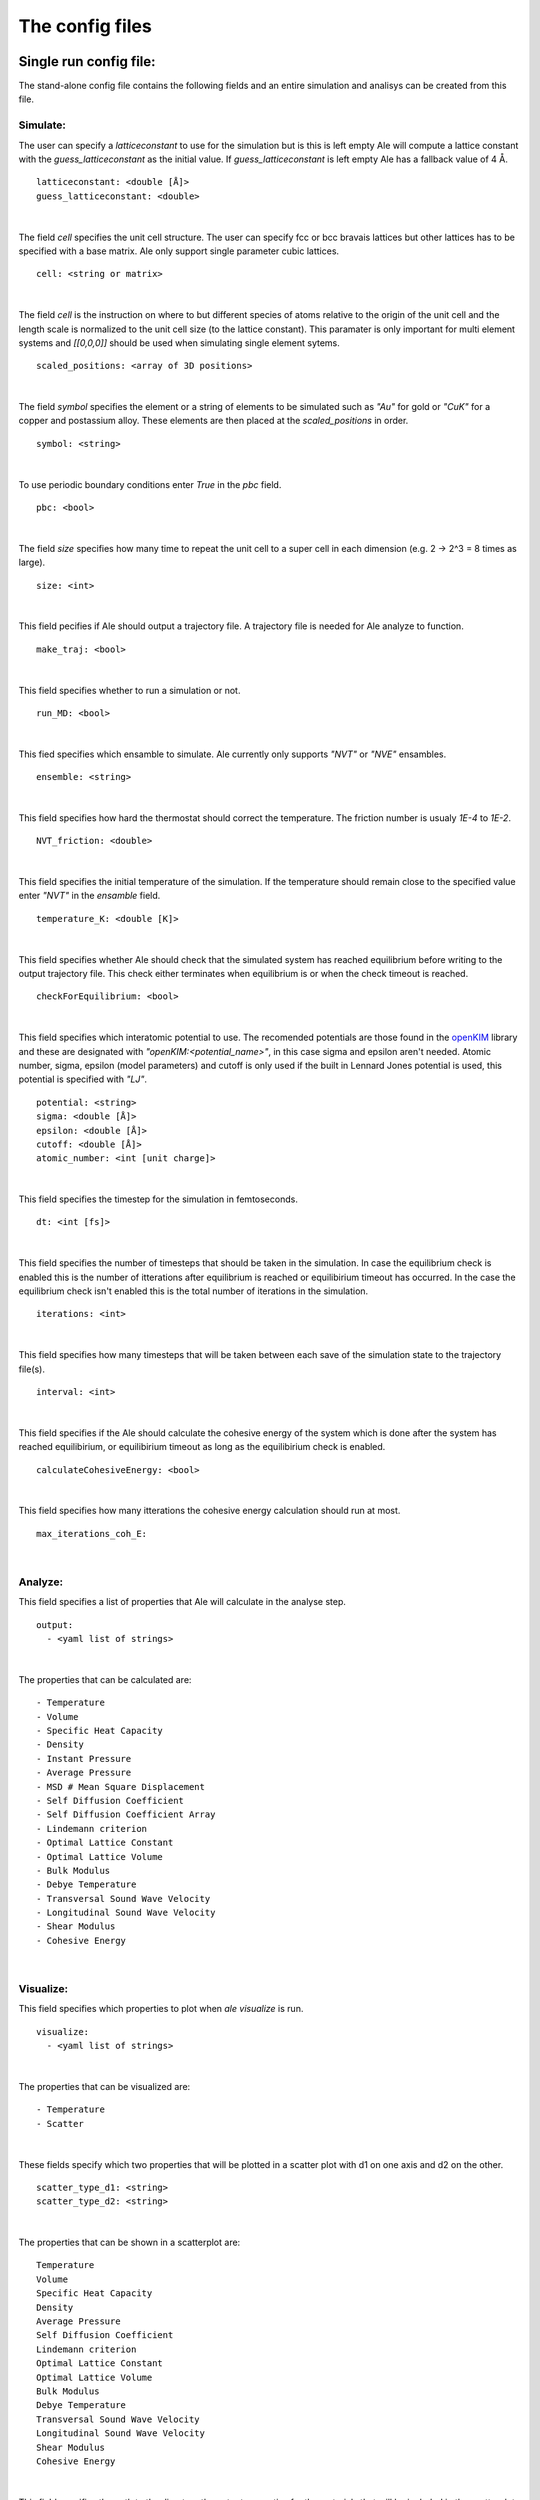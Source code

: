 The config files
================

.. _openKIM: https://openkim.org/browse/models/by-species

Single run config file:
------------------------
The stand-alone config file contains the following fields and an entire simulation and
analisys can be created from this file.

Simulate:
*********

The user can specify a `latticeconstant` to use for the simulation but is this is left 
empty Ale will compute a lattice constant with the `guess_latticeconstant` as the
initial value. If `guess_latticeconstant` is left empty Ale has a fallback value of 4
Å. 
::

  latticeconstant: <double [Å]>
  guess_latticeconstant: <double>

|

The field `cell` specifies the unit cell structure. The user can specify fcc or bcc bravais 
lattices but other lattices has to be specified with a base matrix. Ale only support single
parameter cubic lattices.
::

  cell: <string or matrix>

|

The field `cell` is the instruction on where to but different species of atoms relative to the 
origin of the unit cell and the length scale is normalized to the unit cell size (to the lattice 
constant). This paramater is only important for multi element systems and  `[[0,0,0]]` should 
be used when simulating single element sytems.
::

  scaled_positions: <array of 3D positions>

|

The field `symbol` specifies the element or a string of elements to be simulated such as `"Au"` for gold 
or `"CuK"` for a copper and postassium alloy. These elements are then placed at the `scaled_positions`
in order.
::

  symbol: <string>

|

To use periodic boundary conditions enter `True` in the `pbc` field.
::

  pbc: <bool>

|

The field `size` specifies how many time to repeat the unit cell to a super cell in each 
dimension (e.g. 2 -> 2^3 = 8 times as large).
::

  size: <int>

|

This field pecifies if Ale should output a trajectory file. A trajectory file is needed for 
Ale analyze to function.
::

  make_traj: <bool>

|

This field specifies whether to run a simulation or not.
::

  run_MD: <bool>

|

This fied specifies which ensamble to simulate. Ale currently only supports `"NVT"` or 
`"NVE"` ensambles.
::

  ensemble: <string>

|

This field specifies how hard the thermostat should correct the temperature. The friction
number is usualy `1E-4` to `1E-2`.
::

  NVT_friction: <double>

|

This field specifies the initial temperature of the simulation. If the temperature should 
remain close to the specified value enter `"NVT"` in the `ensamble` field.
::

  temperature_K: <double [K]>

|

This field specifies whether Ale should check that the simulated system has reached equilibrium 
before writing to the output trajectory file. This check either terminates when equilibrium is 
or when the check timeout is reached.
::

  checkForEquilibrium: <bool>

|

This field specifies which interatomic potential to use. The recomended potentials are those 
found in the openKIM_ library and these are designated with `"openKIM:<potential_name>"`, in 
this case sigma and epsilon aren't needed. Atomic number, sigma, epsilon (model parameters) 
and cutoff is only used if the built in Lennard Jones potential is used, this potential is 
specified with `"LJ"`.
::

  potential: <string>
  sigma: <double [Å]>
  epsilon: <double [Å]>
  cutoff: <double [Å]>
  atomic_number: <int [unit charge]>

|

This field specifies the timestep for the simulation in femtoseconds.
::

  dt: <int [fs]> 

|

This field specifies the number of timesteps that should be taken in the simulation. In case 
the equilibrium check is enabled this is the number of itterations after equilibrium is reached 
or equilibirium timeout has occurred. In the case the equilibrium check isn't enabled this is the 
total number of iterations in the simulation.
::

  iterations: <int>

|

This field specifies how many timesteps that will be taken between each save of the simulation
state to the trajectory file(s).
::

  interval: <int>

|

This field specifies if the Ale should calculate the cohesive energy of the system which is done
after the system has reached equilibirium, or equilibirium timeout as long as the equilibirium 
check is enabled.
::

  calculateCohesiveEnergy: <bool>

|

This field specifies how many itterations the cohesive energy calculation should run at most.
::

  max_iterations_coh_E:

|

Analyze:
********

This field specifies a list of properties that Ale will calculate in the analyse step.
::

  output:
    - <yaml list of strings>

|

The properties that can be calculated are:
::

  - Temperature
  - Volume
  - Specific Heat Capacity
  - Density
  - Instant Pressure
  - Average Pressure
  - MSD # Mean Square Displacement
  - Self Diffusion Coefficient
  - Self Diffusion Coefficient Array
  - Lindemann criterion
  - Optimal Lattice Constant
  - Optimal Lattice Volume
  - Bulk Modulus
  - Debye Temperature
  - Transversal Sound Wave Velocity
  - Longitudinal Sound Wave Velocity
  - Shear Modulus
  - Cohesive Energy

|

Visualize:
**********

This field specifies which properties to plot when `ale visualize` is run.
::

  visualize:
    - <yaml list of strings>

|

The properties that can be visualized are:
::

  - Temperature
  - Scatter

|

These fields specify which two properties that will be plotted in a scatter plot with d1 on 
one axis and d2 on the other. 
::

  scatter_type_d1: <string>
  scatter_type_d2: <string>

|

The properties that can be shown in a scatterplot are:
::
  
  Temperature
  Volume
  Specific Heat Capacity
  Density
  Average Pressure
  Self Diffusion Coefficient
  Lindemann criterion
  Optimal Lattice Constant
  Optimal Lattice Volume
  Bulk Modulus
  Debye Temperature
  Transversal Sound Wave Velocity
  Longitudinal Sound Wave Velocity
  Shear Modulus
  Cohesive Energy

|
 
This field specifies the path to the directory the output properties for the materials that will 
be included in the scatterplot are relative to where `ale visualize` is run.
::

  scatter_dir: <string>

|

This field can be used to specified a subset of the files in the `scatter_dir` that should 
be used in the scatter plot. If this field is left empty `ale visualize` will look at all 
files.
::

  scatter_files: <array of strings>

|

This field specifies if the mean square displacement should be plotted against time for the 
entire simulation.
::

  run_MSD_plot: <bool>

|

Multi-config:
-------------

Ale supports using several processes to start multiple simulations in parallel which can be 
run locally (on a machine with a multi core processor) or on a supercomputer. 

.. This is run using
.. `multi` command such as 
.. ```
.. ale multi <multi_config> <output_dir> -c <base_config>
.. ```

The multi program then takes the fields in the `<multi_config>` and generates serveral simulations
with the `<base_config>` as the base and substitutes the fields specified in the `<multi_config>`.

For example:

`base_config.yaml`
::

  #-----------Atoms Setup------------#
  guess_latticeconstant: 5
  cell: # Given by m_config 
  scaled_positions : # Given by multi_config
  symbol : # Given by multi_config
  pbc : True 
  size : 22

  #-----------Simulation Setup------------#
  make_traj: True
  run_MD: True
  ensemble: "NVE" 
  temperature_K : # Given by multi_config
  checkForEquilibrium : True
  potential: # Given by multi_config.yaml
  dt: 5 # simulation time step [fs]
  iterations: 5000
  interval: 50

  #-----------Analyse------------#
  output:
    - Temperature
    - Volume
    - Debye Temperature
    - Self Diffusion Coefficient
    - Density
    - Pressure
    - MSD
    - Self Diffusion Coefficient Array
    - Specific Heat Capacity
    - Lindemann criterion

  #-----------Visualize------------#
  visualize:
    - Temperature
    - Scatter
  scatter_type_d1: "Density" 
  scatter_type_d2: "Specific Heat Capacity" 
  scatter_files: [] 
  run_MSD_plot: False

|

`multi_config.yaml`
::

  elements:
    - ["AlCu", "CuZr"] 

  potentials:
    AlCu: "openKIM:EAM_Dynamo_CaiYe_1996_AlCu__MO_942551040047_005"
    CuZr: "openKIM:EAM_Dynamo_BorovikovMendelevKing_2016_CuZr__MO_097471813275_000"
    default: "LJ"

  temperatures:
    AlCu: 17
    default: 600

  cells:
    CuZr: "BCC"
    default: "FCC"

  scaled_positions:
    AlCu: [[0, 0, 0], [0.17, 0.17, 0.17]]
    default: [[0, 0, 0], [0.5, 0.5, 0.5]]

|

With these input files `ale multi` will read the `multi_config.yaml` and create as many 
simulations as there are entries in the `elements` list and substitute the fields in the 
`base_config.yaml` with the fields specified in the `multi_config.yaml`. This allows the 
user to specify certain configurations for certain simulations and have a default setting 
in other cases to ease the configuration of a large number of simulations. The user can 
also define default values by specifying a value in the corresponding field in the 
`base_config.yaml`. 

The fields map as follows:

================ ================
multi_config     base_config
================ ================
elements         element
temperatures     temperature_K
cells            cell 
scaled_positions scaled_positions
================ ================

These two files will therefore create two simulations when run with `ale multi`, one with an 
aluminium and copper alloy at 17 K set in an FCC bravais lattice with the aluminium atoms place 
in the origin of the unit cell and repeated from there and the copper atoms shiftet inwards in 
the cell and and repeated in an FCC bravais lattice from there. The other simulation will be 
copper and zirconium placed in two BCC bravias lattices with the copper lattice beginning at 
the origin and the zirconium lattice being shifted a half unit cell in all directions and all 
of this will be simulated at 600 K.
